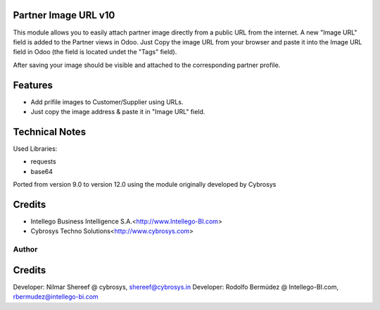 Partner Image URL v10
=====================
This module allows you to easily attach partner image directly from a public URL from the internet. 
A new "Image URL" field is added to the Partner views in Odoo. Just Copy the image URL from your browser 
and paste it into the Image URL field in Odoo (the field is located undet the "Tags" field).

After saving your image should be visible and attached to the corresponding partner profile.

Features
========
* Add prifile images to Customer/Supplier using URLs.
* Just copy the image address & paste it in "Image URL" field.

Technical Notes
===============
Used Libraries:

* requests
* base64

Ported from version 9.0 to version 12.0 using the module originally developed by Cybrosys

Credits
=======
* Intellego Business Intelligence S.A.<http://www.Intellego-BI.com>
* Cybrosys Techno Solutions<http://www.cybrosys.com>

Author
------
Credits
=======

Developer: Nilmar Shereef @ cybrosys, shereef@cybrosys.in
Developer: Rodolfo Bermúdez @ Intellego-BI.com, rbermudez@intellego-bi.com

